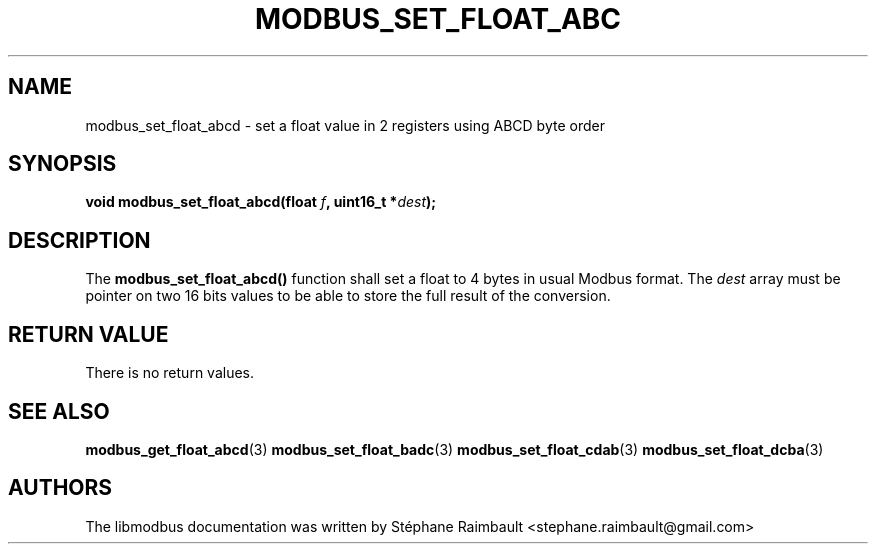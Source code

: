 '\" t
.\"     Title: modbus_set_float_abcd
.\"    Author: [see the "AUTHORS" section]
.\" Generator: DocBook XSL Stylesheets v1.78.1 <http://docbook.sf.net/>
.\"      Date: 11/13/2017
.\"    Manual: libmodbus Manual
.\"    Source: libmodbus v3.1.4
.\"  Language: English
.\"
.TH "MODBUS_SET_FLOAT_ABC" "3" "11/13/2017" "libmodbus v3\&.1\&.4" "libmodbus Manual"
.\" -----------------------------------------------------------------
.\" * Define some portability stuff
.\" -----------------------------------------------------------------
.\" ~~~~~~~~~~~~~~~~~~~~~~~~~~~~~~~~~~~~~~~~~~~~~~~~~~~~~~~~~~~~~~~~~
.\" http://bugs.debian.org/507673
.\" http://lists.gnu.org/archive/html/groff/2009-02/msg00013.html
.\" ~~~~~~~~~~~~~~~~~~~~~~~~~~~~~~~~~~~~~~~~~~~~~~~~~~~~~~~~~~~~~~~~~
.ie \n(.g .ds Aq \(aq
.el       .ds Aq '
.\" -----------------------------------------------------------------
.\" * set default formatting
.\" -----------------------------------------------------------------
.\" disable hyphenation
.nh
.\" disable justification (adjust text to left margin only)
.ad l
.\" -----------------------------------------------------------------
.\" * MAIN CONTENT STARTS HERE *
.\" -----------------------------------------------------------------
.SH "NAME"
modbus_set_float_abcd \- set a float value in 2 registers using ABCD byte order
.SH "SYNOPSIS"
.sp
\fBvoid modbus_set_float_abcd(float \fR\fB\fIf\fR\fR\fB, uint16_t *\fR\fB\fIdest\fR\fR\fB);\fR
.SH "DESCRIPTION"
.sp
The \fBmodbus_set_float_abcd()\fR function shall set a float to 4 bytes in usual Modbus format\&. The \fIdest\fR array must be pointer on two 16 bits values to be able to store the full result of the conversion\&.
.SH "RETURN VALUE"
.sp
There is no return values\&.
.SH "SEE ALSO"
.sp
\fBmodbus_get_float_abcd\fR(3) \fBmodbus_set_float_badc\fR(3) \fBmodbus_set_float_cdab\fR(3) \fBmodbus_set_float_dcba\fR(3)
.SH "AUTHORS"
.sp
The libmodbus documentation was written by Stéphane Raimbault <stephane\&.raimbault@gmail\&.com>
